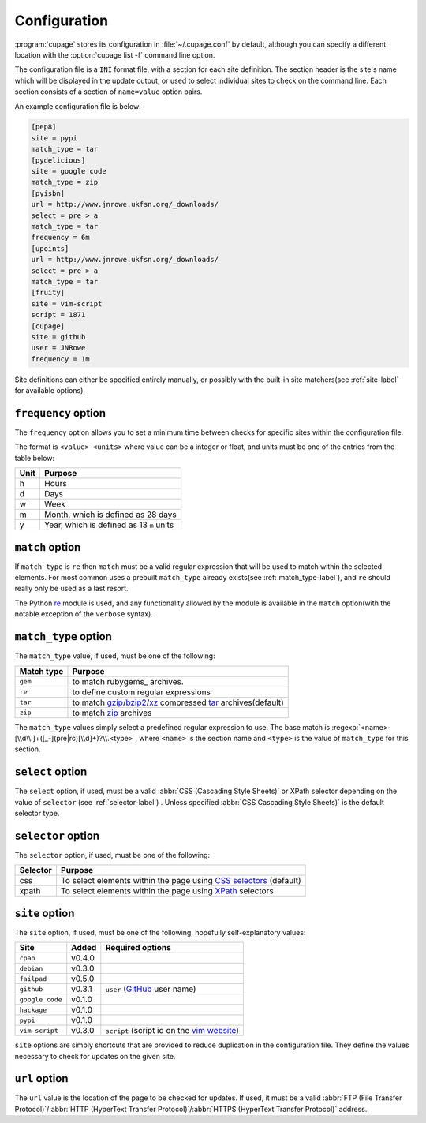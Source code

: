Configuration
-------------

:program:`cupage` stores its configuration in :file:`~/.cupage.conf` by default,
although you can specify a different location with the :option:`cupage list -f`
command line option.

The configuration file is a ``INI`` format file, with a section for each site
definition.  The section header is the site's name which will be displayed in
the update output, or used to select individual sites to check on the command
line.  Each section consists of a section of ``name=value`` option pairs.

An example configuration file is below:

.. code-block:: ini

    [pep8]
    site = pypi
    match_type = tar
    [pydelicious]
    site = google code
    match_type = zip
    [pyisbn]
    url = http://www.jnrowe.ukfsn.org/_downloads/
    select = pre > a
    match_type = tar
    frequency = 6m
    [upoints]
    url = http://www.jnrowe.ukfsn.org/_downloads/
    select = pre > a
    match_type = tar
    [fruity]
    site = vim-script
    script = 1871
    [cupage]
    site = github
    user = JNRowe
    frequency = 1m

Site definitions can either be specified entirely manually, or possibly with the
built-in site matchers(see :ref:`site-label` for available options).

``frequency`` option
''''''''''''''''''''

The ``frequency`` option allows you to set a minimum time between checks for
specific sites within the configuration file.

The format is ``<value> <units>`` where value can be a integer or float, and
units must be one of the entries from the table below:

====  ========================================
Unit  Purpose
====  ========================================
h     Hours
d     Days
w     Week
m     Month, which is defined as 28 days
y     Year, which is defined as 13 ``m`` units
====  ========================================

``match`` option
''''''''''''''''

If ``match_type`` is ``re`` then ``match`` must be a valid regular expression
that will be used to match within the selected elements.  For most common uses
a prebuilt ``match_type`` already exists(see :ref:`match_type-label`), and
``re`` should really only be used as a last resort.

The Python re_ module is used, and any functionality allowed by the module is
available in the ``match`` option(with the notable exception of the ``verbose``
syntax).

.. _match_type-label:

``match_type`` option
'''''''''''''''''''''

The ``match_type`` value, if used, must be one of the following:

==========  =======================================================
Match type  Purpose
==========  =======================================================
``gem``     to match rubygems_ archives.
``re``      to define custom regular expressions
``tar``     to match gzip_/bzip2_/xz_ compressed tar_ archives(default)
``zip``     to match zip_ archives
==========  =======================================================

The ``match_type`` values simply select a predefined regular expression to use.
The base match is :regexp:`<name>-[\\d\\.]+([_-](pre|rc)[\\d]+)?\\.<type>`,
where ``<name>`` is the section name and ``<type>`` is the value of
``match_type`` for this section.

``select`` option
'''''''''''''''''

The ``select`` option, if used, must be a valid :abbr:`CSS (Cascading Style
Sheets)` or XPath selector depending on the value of ``selector`` (see
:ref:`selector-label`) .  Unless specified :abbr:`CSS Cascading Style Sheets)`
is the default selector type.

.. _selector-label:

``selector`` option
'''''''''''''''''''

The ``selector`` option, if used, must be one of the following:

========  ===================================================================
Selector  Purpose
========  ===================================================================
css       To select elements within the page using `CSS selectors`_ (default)
xpath     To select elements within the page using XPath_ selectors
========  ===================================================================

.. _site-label:

``site`` option
'''''''''''''''

The ``site`` option, if used, must be one of the following, hopefully
self-explanatory values:

===============  ======  ============================================
Site             Added   Required options
===============  ======  ============================================
``cpan``         v0.4.0
``debian``       v0.3.0
``failpad``      v0.5.0
``github``       v0.3.1  ``user`` (GitHub_ user name)
``google code``  v0.1.0
``hackage``      v0.1.0
``pypi``         v0.1.0
``vim-script``   v0.3.0  ``script`` (script id on the `vim website`_)
===============  ======  ============================================

``site`` options are simply shortcuts that are provided to reduce duplication in
the configuration file.  They define the values necessary to check for updates
on the given site.

``url`` option
''''''''''''''

The ``url`` value is the location of the page to be checked for updates.  If
used, it must be a valid :abbr:`FTP (File Transfer Protocol)`/:abbr:`HTTP
(HyperText Transfer Protocol)`/:abbr:`HTTPS (HyperText Transfer Protocol)`
address.

.. _GitHub: http://github.com
.. _vim website: http://www.vim.org/
.. _gzip: http://www.gnu.org/software/gzip/
.. _bzip2: http://www.bzip.org/
.. _xz: http://tukaani.org/xz/
.. _tar: http://www.gnu.org/software/tar/
.. _zip: http://www.info-zip.org/
.. _CSS selectors: http://www.w3.org/TR/2001/CR-css3-selectors-20011113/
.. _XPath: http://www.w3.org/TR/xpath
.. _re: http://docs.python.org/library/re.html
